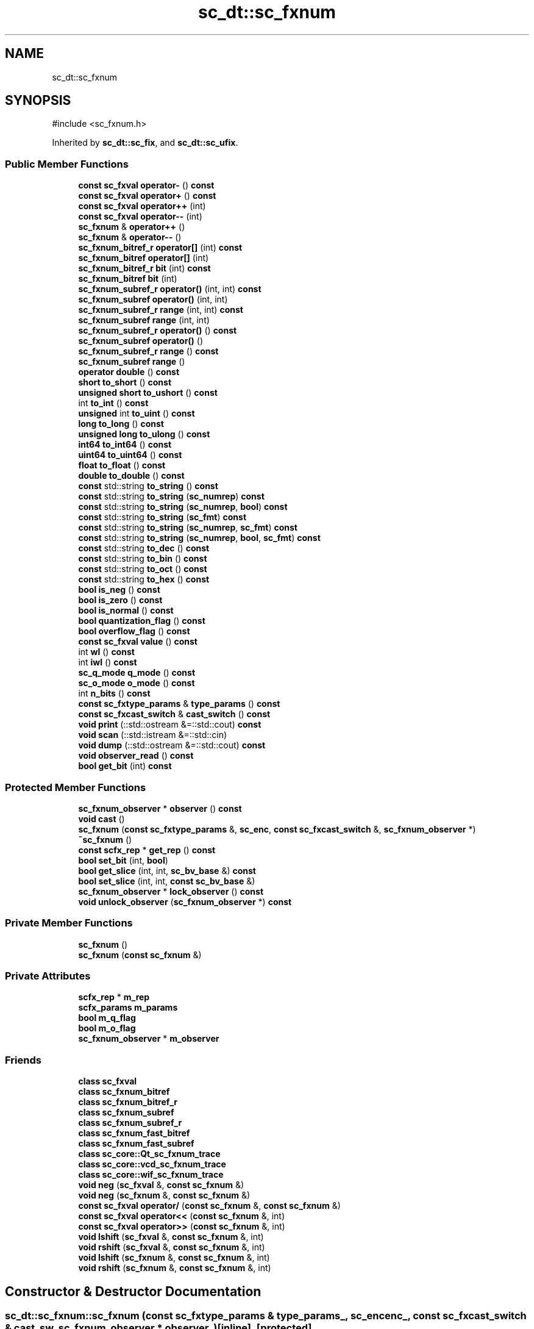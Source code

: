 .TH "sc_dt::sc_fxnum" 3 "VHDL simulator" \" -*- nroff -*-
.ad l
.nh
.SH NAME
sc_dt::sc_fxnum
.SH SYNOPSIS
.br
.PP
.PP
\fR#include <sc_fxnum\&.h>\fP
.PP
Inherited by \fBsc_dt::sc_fix\fP, and \fBsc_dt::sc_ufix\fP\&.
.SS "Public Member Functions"

.in +1c
.ti -1c
.RI "\fBconst\fP \fBsc_fxval\fP \fBoperator\-\fP () \fBconst\fP"
.br
.ti -1c
.RI "\fBconst\fP \fBsc_fxval\fP \fBoperator+\fP () \fBconst\fP"
.br
.ti -1c
.RI "\fBconst\fP \fBsc_fxval\fP \fBoperator++\fP (int)"
.br
.ti -1c
.RI "\fBconst\fP \fBsc_fxval\fP \fBoperator\-\-\fP (int)"
.br
.ti -1c
.RI "\fBsc_fxnum\fP & \fBoperator++\fP ()"
.br
.ti -1c
.RI "\fBsc_fxnum\fP & \fBoperator\-\-\fP ()"
.br
.ti -1c
.RI "\fBsc_fxnum_bitref_r\fP \fBoperator[]\fP (int) \fBconst\fP"
.br
.ti -1c
.RI "\fBsc_fxnum_bitref\fP \fBoperator[]\fP (int)"
.br
.ti -1c
.RI "\fBsc_fxnum_bitref_r\fP \fBbit\fP (int) \fBconst\fP"
.br
.ti -1c
.RI "\fBsc_fxnum_bitref\fP \fBbit\fP (int)"
.br
.ti -1c
.RI "\fBsc_fxnum_subref_r\fP \fBoperator()\fP (int, int) \fBconst\fP"
.br
.ti -1c
.RI "\fBsc_fxnum_subref\fP \fBoperator()\fP (int, int)"
.br
.ti -1c
.RI "\fBsc_fxnum_subref_r\fP \fBrange\fP (int, int) \fBconst\fP"
.br
.ti -1c
.RI "\fBsc_fxnum_subref\fP \fBrange\fP (int, int)"
.br
.ti -1c
.RI "\fBsc_fxnum_subref_r\fP \fBoperator()\fP () \fBconst\fP"
.br
.ti -1c
.RI "\fBsc_fxnum_subref\fP \fBoperator()\fP ()"
.br
.ti -1c
.RI "\fBsc_fxnum_subref_r\fP \fBrange\fP () \fBconst\fP"
.br
.ti -1c
.RI "\fBsc_fxnum_subref\fP \fBrange\fP ()"
.br
.ti -1c
.RI "\fBoperator double\fP () \fBconst\fP"
.br
.ti -1c
.RI "\fBshort\fP \fBto_short\fP () \fBconst\fP"
.br
.ti -1c
.RI "\fBunsigned\fP \fBshort\fP \fBto_ushort\fP () \fBconst\fP"
.br
.ti -1c
.RI "int \fBto_int\fP () \fBconst\fP"
.br
.ti -1c
.RI "\fBunsigned\fP int \fBto_uint\fP () \fBconst\fP"
.br
.ti -1c
.RI "\fBlong\fP \fBto_long\fP () \fBconst\fP"
.br
.ti -1c
.RI "\fBunsigned\fP \fBlong\fP \fBto_ulong\fP () \fBconst\fP"
.br
.ti -1c
.RI "\fBint64\fP \fBto_int64\fP () \fBconst\fP"
.br
.ti -1c
.RI "\fBuint64\fP \fBto_uint64\fP () \fBconst\fP"
.br
.ti -1c
.RI "\fBfloat\fP \fBto_float\fP () \fBconst\fP"
.br
.ti -1c
.RI "\fBdouble\fP \fBto_double\fP () \fBconst\fP"
.br
.ti -1c
.RI "\fBconst\fP std::string \fBto_string\fP () \fBconst\fP"
.br
.ti -1c
.RI "\fBconst\fP std::string \fBto_string\fP (\fBsc_numrep\fP) \fBconst\fP"
.br
.ti -1c
.RI "\fBconst\fP std::string \fBto_string\fP (\fBsc_numrep\fP, \fBbool\fP) \fBconst\fP"
.br
.ti -1c
.RI "\fBconst\fP std::string \fBto_string\fP (\fBsc_fmt\fP) \fBconst\fP"
.br
.ti -1c
.RI "\fBconst\fP std::string \fBto_string\fP (\fBsc_numrep\fP, \fBsc_fmt\fP) \fBconst\fP"
.br
.ti -1c
.RI "\fBconst\fP std::string \fBto_string\fP (\fBsc_numrep\fP, \fBbool\fP, \fBsc_fmt\fP) \fBconst\fP"
.br
.ti -1c
.RI "\fBconst\fP std::string \fBto_dec\fP () \fBconst\fP"
.br
.ti -1c
.RI "\fBconst\fP std::string \fBto_bin\fP () \fBconst\fP"
.br
.ti -1c
.RI "\fBconst\fP std::string \fBto_oct\fP () \fBconst\fP"
.br
.ti -1c
.RI "\fBconst\fP std::string \fBto_hex\fP () \fBconst\fP"
.br
.ti -1c
.RI "\fBbool\fP \fBis_neg\fP () \fBconst\fP"
.br
.ti -1c
.RI "\fBbool\fP \fBis_zero\fP () \fBconst\fP"
.br
.ti -1c
.RI "\fBbool\fP \fBis_normal\fP () \fBconst\fP"
.br
.ti -1c
.RI "\fBbool\fP \fBquantization_flag\fP () \fBconst\fP"
.br
.ti -1c
.RI "\fBbool\fP \fBoverflow_flag\fP () \fBconst\fP"
.br
.ti -1c
.RI "\fBconst\fP \fBsc_fxval\fP \fBvalue\fP () \fBconst\fP"
.br
.ti -1c
.RI "int \fBwl\fP () \fBconst\fP"
.br
.ti -1c
.RI "int \fBiwl\fP () \fBconst\fP"
.br
.ti -1c
.RI "\fBsc_q_mode\fP \fBq_mode\fP () \fBconst\fP"
.br
.ti -1c
.RI "\fBsc_o_mode\fP \fBo_mode\fP () \fBconst\fP"
.br
.ti -1c
.RI "int \fBn_bits\fP () \fBconst\fP"
.br
.ti -1c
.RI "\fBconst\fP \fBsc_fxtype_params\fP & \fBtype_params\fP () \fBconst\fP"
.br
.ti -1c
.RI "\fBconst\fP \fBsc_fxcast_switch\fP & \fBcast_switch\fP () \fBconst\fP"
.br
.ti -1c
.RI "\fBvoid\fP \fBprint\fP (::std::ostream &=::std::cout) \fBconst\fP"
.br
.ti -1c
.RI "\fBvoid\fP \fBscan\fP (::std::istream &=::std::cin)"
.br
.ti -1c
.RI "\fBvoid\fP \fBdump\fP (::std::ostream &=::std::cout) \fBconst\fP"
.br
.ti -1c
.RI "\fBvoid\fP \fBobserver_read\fP () \fBconst\fP"
.br
.ti -1c
.RI "\fBbool\fP \fBget_bit\fP (int) \fBconst\fP"
.br
.in -1c
.SS "Protected Member Functions"

.in +1c
.ti -1c
.RI "\fBsc_fxnum_observer\fP * \fBobserver\fP () \fBconst\fP"
.br
.ti -1c
.RI "\fBvoid\fP \fBcast\fP ()"
.br
.ti -1c
.RI "\fBsc_fxnum\fP (\fBconst\fP \fBsc_fxtype_params\fP &, \fBsc_enc\fP, \fBconst\fP \fBsc_fxcast_switch\fP &, \fBsc_fxnum_observer\fP *)"
.br
.ti -1c
.RI "\fB~sc_fxnum\fP ()"
.br
.ti -1c
.RI "\fBconst\fP \fBscfx_rep\fP * \fBget_rep\fP () \fBconst\fP"
.br
.ti -1c
.RI "\fBbool\fP \fBset_bit\fP (int, \fBbool\fP)"
.br
.ti -1c
.RI "\fBbool\fP \fBget_slice\fP (int, int, \fBsc_bv_base\fP &) \fBconst\fP"
.br
.ti -1c
.RI "\fBbool\fP \fBset_slice\fP (int, int, \fBconst\fP \fBsc_bv_base\fP &)"
.br
.ti -1c
.RI "\fBsc_fxnum_observer\fP * \fBlock_observer\fP () \fBconst\fP"
.br
.ti -1c
.RI "\fBvoid\fP \fBunlock_observer\fP (\fBsc_fxnum_observer\fP *) \fBconst\fP"
.br
.in -1c
.SS "Private Member Functions"

.in +1c
.ti -1c
.RI "\fBsc_fxnum\fP ()"
.br
.ti -1c
.RI "\fBsc_fxnum\fP (\fBconst\fP \fBsc_fxnum\fP &)"
.br
.in -1c
.SS "Private Attributes"

.in +1c
.ti -1c
.RI "\fBscfx_rep\fP * \fBm_rep\fP"
.br
.ti -1c
.RI "\fBscfx_params\fP \fBm_params\fP"
.br
.ti -1c
.RI "\fBbool\fP \fBm_q_flag\fP"
.br
.ti -1c
.RI "\fBbool\fP \fBm_o_flag\fP"
.br
.ti -1c
.RI "\fBsc_fxnum_observer\fP * \fBm_observer\fP"
.br
.in -1c
.SS "Friends"

.in +1c
.ti -1c
.RI "\fBclass\fP \fBsc_fxval\fP"
.br
.ti -1c
.RI "\fBclass\fP \fBsc_fxnum_bitref\fP"
.br
.ti -1c
.RI "\fBclass\fP \fBsc_fxnum_bitref_r\fP"
.br
.ti -1c
.RI "\fBclass\fP \fBsc_fxnum_subref\fP"
.br
.ti -1c
.RI "\fBclass\fP \fBsc_fxnum_subref_r\fP"
.br
.ti -1c
.RI "\fBclass\fP \fBsc_fxnum_fast_bitref\fP"
.br
.ti -1c
.RI "\fBclass\fP \fBsc_fxnum_fast_subref\fP"
.br
.ti -1c
.RI "\fBclass\fP \fBsc_core::Qt_sc_fxnum_trace\fP"
.br
.ti -1c
.RI "\fBclass\fP \fBsc_core::vcd_sc_fxnum_trace\fP"
.br
.ti -1c
.RI "\fBclass\fP \fBsc_core::wif_sc_fxnum_trace\fP"
.br
.ti -1c
.RI "\fBvoid\fP \fBneg\fP (\fBsc_fxval\fP &, \fBconst\fP \fBsc_fxnum\fP &)"
.br
.ti -1c
.RI "\fBvoid\fP \fBneg\fP (\fBsc_fxnum\fP &, \fBconst\fP \fBsc_fxnum\fP &)"
.br
.ti -1c
.RI "\fBconst\fP \fBsc_fxval\fP \fBoperator/\fP (\fBconst\fP \fBsc_fxnum\fP &, \fBconst\fP \fBsc_fxnum\fP &)"
.br
.ti -1c
.RI "\fBconst\fP \fBsc_fxval\fP \fBoperator<<\fP (\fBconst\fP \fBsc_fxnum\fP &, int)"
.br
.ti -1c
.RI "\fBconst\fP \fBsc_fxval\fP \fBoperator>>\fP (\fBconst\fP \fBsc_fxnum\fP &, int)"
.br
.ti -1c
.RI "\fBvoid\fP \fBlshift\fP (\fBsc_fxval\fP &, \fBconst\fP \fBsc_fxnum\fP &, int)"
.br
.ti -1c
.RI "\fBvoid\fP \fBrshift\fP (\fBsc_fxval\fP &, \fBconst\fP \fBsc_fxnum\fP &, int)"
.br
.ti -1c
.RI "\fBvoid\fP \fBlshift\fP (\fBsc_fxnum\fP &, \fBconst\fP \fBsc_fxnum\fP &, int)"
.br
.ti -1c
.RI "\fBvoid\fP \fBrshift\fP (\fBsc_fxnum\fP &, \fBconst\fP \fBsc_fxnum\fP &, int)"
.br
.in -1c
.SH "Constructor & Destructor Documentation"
.PP 
.SS "sc_dt::sc_fxnum::sc_fxnum (\fBconst\fP \fBsc_fxtype_params\fP & type_params_, \fBsc_enc\fP enc_, \fBconst\fP \fBsc_fxcast_switch\fP & cast_sw, \fBsc_fxnum_observer\fP * observer_)\fR [inline]\fP, \fR [protected]\fP"

.SS "sc_dt::sc_fxnum::~sc_fxnum ()\fR [inline]\fP, \fR [protected]\fP"

.SS "sc_dt::sc_fxnum::sc_fxnum ()\fR [private]\fP"

.SS "sc_dt::sc_fxnum::sc_fxnum (\fBconst\fP \fBsc_fxnum\fP &)\fR [private]\fP"

.SH "Member Function Documentation"
.PP 
.SS "\fBsc_fxnum_bitref\fP sc_dt::sc_fxnum::bit (int i)\fR [inline]\fP"

.SS "\fBsc_fxnum_bitref_r\fP sc_dt::sc_fxnum::bit (int i) const\fR [inline]\fP"

.SS "\fBvoid\fP sc_dt::sc_fxnum::cast ()\fR [inline]\fP, \fR [protected]\fP"

.SS "\fBconst\fP \fBsc_fxcast_switch\fP & sc_dt::sc_fxnum::cast_switch () const\fR [inline]\fP"

.SS "\fBvoid\fP sc_dt::sc_fxnum::dump (::std::ostream & = \fR::std::cout\fP) const"

.SS "\fBbool\fP sc_dt::sc_fxnum::get_bit (int i) const\fR [inline]\fP"

.SS "\fBconst\fP \fBscfx_rep\fP * sc_dt::sc_fxnum::get_rep () const\fR [inline]\fP, \fR [protected]\fP"

.SS "\fBbool\fP sc_dt::sc_fxnum::get_slice (int i, int j, \fBsc_bv_base\fP & bv) const\fR [inline]\fP, \fR [protected]\fP"

.SS "\fBbool\fP sc_dt::sc_fxnum::is_neg () const\fR [inline]\fP"

.SS "\fBbool\fP sc_dt::sc_fxnum::is_normal () const\fR [inline]\fP"

.SS "\fBbool\fP sc_dt::sc_fxnum::is_zero () const\fR [inline]\fP"

.SS "int sc_dt::sc_fxnum::iwl () const\fR [inline]\fP"

.SS "\fBsc_fxnum_observer\fP * sc_dt::sc_fxnum::lock_observer () const\fR [protected]\fP"

.SS "int sc_dt::sc_fxnum::n_bits () const\fR [inline]\fP"

.SS "\fBsc_o_mode\fP sc_dt::sc_fxnum::o_mode () const\fR [inline]\fP"

.SS "\fBsc_fxnum_observer\fP * sc_dt::sc_fxnum::observer () const\fR [inline]\fP, \fR [protected]\fP"

.SS "\fBvoid\fP sc_dt::sc_fxnum::observer_read () const\fR [inline]\fP"

.SS "sc_dt::sc_fxnum::operator \fBdouble\fP () const\fR [inline]\fP"

.SS "\fBsc_fxnum_subref\fP sc_dt::sc_fxnum::operator() ()\fR [inline]\fP"

.SS "\fBsc_fxnum_subref_r\fP sc_dt::sc_fxnum::operator() () const\fR [inline]\fP"

.SS "\fBsc_fxnum_subref\fP sc_dt::sc_fxnum::operator() (int i, int j)\fR [inline]\fP"

.SS "\fBsc_fxnum_subref_r\fP sc_dt::sc_fxnum::operator() (int i, int j) const\fR [inline]\fP"

.SS "\fBconst\fP \fBsc_fxval\fP sc_dt::sc_fxnum::operator+ () const\fR [inline]\fP"

.SS "\fBsc_fxnum\fP & sc_dt::sc_fxnum::operator++ ()\fR [inline]\fP"

.SS "\fBconst\fP \fBsc_fxval\fP sc_dt::sc_fxnum::operator++ (int)\fR [inline]\fP"

.SS "\fBconst\fP \fBsc_fxval\fP sc_dt::sc_fxnum::operator\- () const\fR [inline]\fP"

.SS "\fBsc_fxnum\fP & sc_dt::sc_fxnum::operator\-\- ()\fR [inline]\fP"

.SS "\fBconst\fP \fBsc_fxval\fP sc_dt::sc_fxnum::operator\-\- (int)\fR [inline]\fP"

.SS "\fBsc_fxnum_bitref\fP sc_dt::sc_fxnum::operator[] (int i)\fR [inline]\fP"

.SS "\fBsc_fxnum_bitref_r\fP sc_dt::sc_fxnum::operator[] (int i) const\fR [inline]\fP"

.SS "\fBbool\fP sc_dt::sc_fxnum::overflow_flag () const\fR [inline]\fP"

.SS "\fBvoid\fP sc_dt::sc_fxnum::print (::std::ostream & = \fR::std::cout\fP) const"

.SS "\fBsc_q_mode\fP sc_dt::sc_fxnum::q_mode () const\fR [inline]\fP"

.SS "\fBbool\fP sc_dt::sc_fxnum::quantization_flag () const\fR [inline]\fP"

.SS "\fBsc_fxnum_subref\fP sc_dt::sc_fxnum::range ()\fR [inline]\fP"

.SS "\fBsc_fxnum_subref_r\fP sc_dt::sc_fxnum::range () const\fR [inline]\fP"

.SS "\fBsc_fxnum_subref\fP sc_dt::sc_fxnum::range (int i, int j)\fR [inline]\fP"

.SS "\fBsc_fxnum_subref_r\fP sc_dt::sc_fxnum::range (int i, int j) const\fR [inline]\fP"

.SS "\fBvoid\fP sc_dt::sc_fxnum::scan (::std::istream & = \fR::std::cin\fP)"

.SS "\fBbool\fP sc_dt::sc_fxnum::set_bit (int i, \fBbool\fP high)\fR [inline]\fP, \fR [protected]\fP"

.SS "\fBbool\fP sc_dt::sc_fxnum::set_slice (int i, int j, \fBconst\fP \fBsc_bv_base\fP & bv)\fR [inline]\fP, \fR [protected]\fP"

.SS "\fBconst\fP std::string sc_dt::sc_fxnum::to_bin () const"

.SS "\fBconst\fP std::string sc_dt::sc_fxnum::to_dec () const"

.SS "\fBdouble\fP sc_dt::sc_fxnum::to_double () const\fR [inline]\fP"

.SS "\fBfloat\fP sc_dt::sc_fxnum::to_float () const\fR [inline]\fP"

.SS "\fBconst\fP std::string sc_dt::sc_fxnum::to_hex () const"

.SS "int sc_dt::sc_fxnum::to_int () const\fR [inline]\fP"

.SS "\fBint64\fP sc_dt::sc_fxnum::to_int64 () const\fR [inline]\fP"

.SS "\fBlong\fP sc_dt::sc_fxnum::to_long () const\fR [inline]\fP"

.SS "\fBconst\fP std::string sc_dt::sc_fxnum::to_oct () const"

.SS "\fBshort\fP sc_dt::sc_fxnum::to_short () const\fR [inline]\fP"

.SS "\fBconst\fP std::string sc_dt::sc_fxnum::to_string () const"

.SS "\fBconst\fP std::string sc_dt::sc_fxnum::to_string (\fBsc_fmt\fP) const"

.SS "\fBconst\fP std::string sc_dt::sc_fxnum::to_string (\fBsc_numrep\fP) const"

.SS "\fBconst\fP std::string sc_dt::sc_fxnum::to_string (\fBsc_numrep\fP, \fBbool\fP) const"

.SS "\fBconst\fP std::string sc_dt::sc_fxnum::to_string (\fBsc_numrep\fP, \fBbool\fP, \fBsc_fmt\fP) const"

.SS "\fBconst\fP std::string sc_dt::sc_fxnum::to_string (\fBsc_numrep\fP, \fBsc_fmt\fP) const"

.SS "\fBunsigned\fP int sc_dt::sc_fxnum::to_uint () const\fR [inline]\fP"

.SS "\fBuint64\fP sc_dt::sc_fxnum::to_uint64 () const\fR [inline]\fP"

.SS "\fBunsigned\fP \fBlong\fP sc_dt::sc_fxnum::to_ulong () const\fR [inline]\fP"

.SS "\fBunsigned\fP \fBshort\fP sc_dt::sc_fxnum::to_ushort () const\fR [inline]\fP"

.SS "\fBconst\fP \fBsc_fxtype_params\fP & sc_dt::sc_fxnum::type_params () const\fR [inline]\fP"

.SS "\fBvoid\fP sc_dt::sc_fxnum::unlock_observer (\fBsc_fxnum_observer\fP *) const\fR [protected]\fP"

.SS "\fBconst\fP \fBsc_fxval\fP sc_dt::sc_fxnum::value () const\fR [inline]\fP"

.SS "int sc_dt::sc_fxnum::wl () const\fR [inline]\fP"

.SH "Friends And Related Symbol Documentation"
.PP 
.SS "\fBvoid\fP lshift (\fBsc_fxnum\fP & c, \fBconst\fP \fBsc_fxnum\fP & a, int b)\fR [friend]\fP"

.SS "\fBvoid\fP lshift (\fBsc_fxval\fP & c, \fBconst\fP \fBsc_fxnum\fP & a, int b)\fR [friend]\fP"

.SS "\fBvoid\fP neg (\fBsc_fxnum\fP & c, \fBconst\fP \fBsc_fxnum\fP & a)\fR [friend]\fP"

.SS "\fBvoid\fP neg (\fBsc_fxval\fP & c, \fBconst\fP \fBsc_fxnum\fP & a)\fR [friend]\fP"

.SS "\fBconst\fP \fBsc_fxval\fP \fBoperator\fP/ (\fBconst\fP \fBsc_fxnum\fP & a, \fBconst\fP \fBsc_fxnum\fP & b)\fR [friend]\fP"

.SS "\fBconst\fP \fBsc_fxval\fP \fBoperator\fP<< (\fBconst\fP \fBsc_fxnum\fP & a, int b)\fR [friend]\fP"

.SS "\fBconst\fP \fBsc_fxval\fP \fBoperator\fP>> (\fBconst\fP \fBsc_fxnum\fP & a, int b)\fR [friend]\fP"

.SS "\fBvoid\fP rshift (\fBsc_fxnum\fP & c, \fBconst\fP \fBsc_fxnum\fP & a, int b)\fR [friend]\fP"

.SS "\fBvoid\fP rshift (\fBsc_fxval\fP & c, \fBconst\fP \fBsc_fxnum\fP & a, int b)\fR [friend]\fP"

.SS "\fBfriend\fP \fBclass\fP sc_core::Qt_sc_fxnum_trace\fR [friend]\fP"

.SS "\fBfriend\fP \fBclass\fP sc_core::vcd_sc_fxnum_trace\fR [friend]\fP"

.SS "\fBfriend\fP \fBclass\fP sc_core::wif_sc_fxnum_trace\fR [friend]\fP"

.SS "\fBfriend\fP \fBclass\fP \fBsc_fxnum_bitref\fP\fR [friend]\fP"

.SS "\fBfriend\fP \fBclass\fP \fBsc_fxnum_bitref_r\fP\fR [friend]\fP"

.SS "\fBfriend\fP \fBclass\fP \fBsc_fxnum_fast_bitref\fP\fR [friend]\fP"

.SS "\fBfriend\fP \fBclass\fP \fBsc_fxnum_fast_subref\fP\fR [friend]\fP"

.SS "\fBfriend\fP \fBclass\fP \fBsc_fxnum_subref\fP\fR [friend]\fP"

.SS "\fBfriend\fP \fBclass\fP \fBsc_fxnum_subref_r\fP\fR [friend]\fP"

.SS "\fBfriend\fP \fBclass\fP \fBsc_fxval\fP\fR [friend]\fP"

.SH "Member Data Documentation"
.PP 
.SS "\fBbool\fP sc_dt::sc_fxnum::m_o_flag\fR [private]\fP"

.SS "\fBsc_fxnum_observer\fP* sc_dt::sc_fxnum::m_observer\fR [mutable]\fP, \fR [private]\fP"

.SS "\fBscfx_params\fP sc_dt::sc_fxnum::m_params\fR [private]\fP"

.SS "\fBbool\fP sc_dt::sc_fxnum::m_q_flag\fR [private]\fP"

.SS "\fBscfx_rep\fP* sc_dt::sc_fxnum::m_rep\fR [private]\fP"


.SH "Author"
.PP 
Generated automatically by Doxygen for VHDL simulator from the source code\&.
